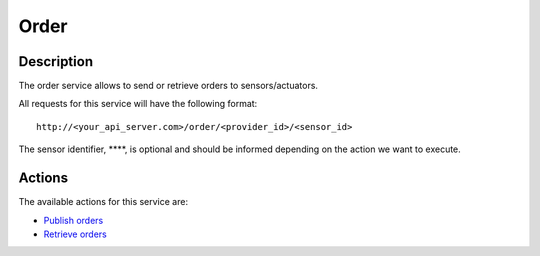 Order
=====

Description
-----------

The order service allows to send or retrieve orders to
sensors/actuators.

All requests for this service will have the following format:

::

   http://<your_api_server.com>/order/<provider_id>/<sensor_id>

The sensor identifier, ****, is optional and should be informed
depending on the action we want to execute.

Actions
-------

The available actions for this service are:

-  `Publish orders <./order/publish_order>`__
-  `Retrieve orders <./order/get_orders>`__
